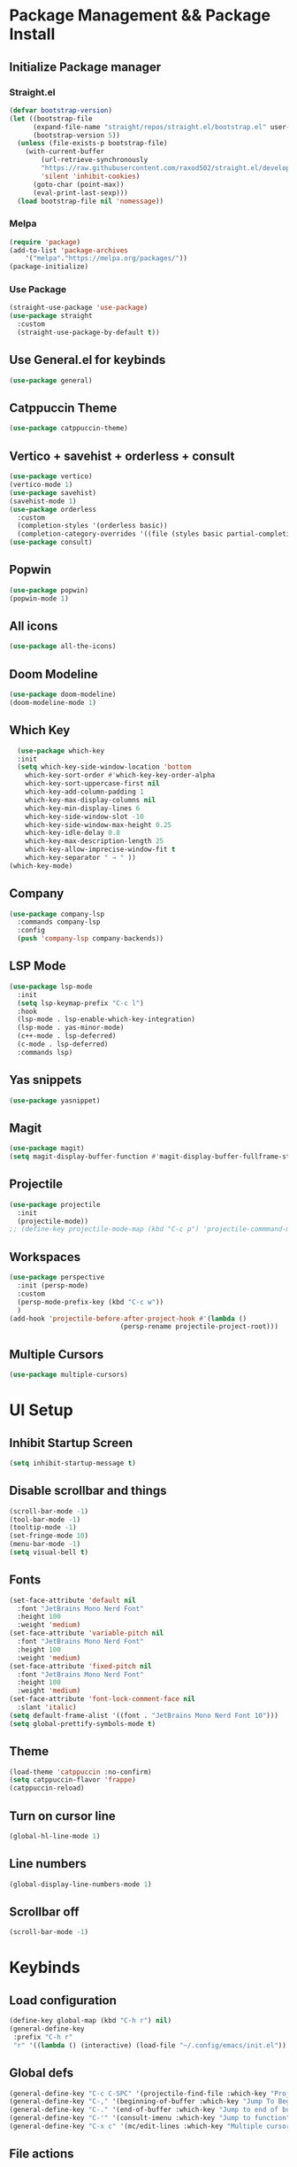 #+TITLE Emacs Config
#+AUTHOR Srinivasan
#+DESCRIPTION: Personal Emacs config
* Package Management && Package Install
** Initialize Package manager
*** Straight.el
#+BEGIN_SRC emacs-lisp
(defvar bootstrap-version)
(let ((bootstrap-file
      (expand-file-name "straight/repos/straight.el/bootstrap.el" user-emacs-directory))
      (bootstrap-version 5))
  (unless (file-exists-p bootstrap-file)
    (with-current-buffer
        (url-retrieve-synchronously
        "https://raw.githubusercontent.com/raxod502/straight.el/develop/install.el"
        'silent 'inhibit-cookies)
      (goto-char (point-max))
      (eval-print-last-sexp)))
  (load bootstrap-file nil 'nomessage))  
#+END_SRC
*** Melpa
#+BEGIN_SRC emacs-lisp
  (require 'package)
  (add-to-list 'package-archives
      '("melpa"."https://melpa.org/packages/"))
  (package-initialize)
#+END_SRC
*** Use Package
#+BEGIN_SRC emacs-lisp
  (straight-use-package 'use-package)
  (use-package straight
    :custom
    (straight-use-package-by-default t))
#+END_SRC
** Use General.el for keybinds
#+BEGIN_SRC emacs-lisp
  (use-package general)
#+END_SRC
** Catppuccin Theme
#+BEGIN_SRC emacs-lisp
  (use-package catppuccin-theme)
#+END_SRC
** Vertico + savehist + orderless + consult
#+BEGIN_SRC emacs-lisp
  (use-package vertico)
  (vertico-mode 1)
  (use-package savehist)
  (savehist-mode 1)
  (use-package orderless
    :custom
    (completion-styles '(orderless basic))
    (completion-category-overrides '((file (styles basic partial-completion)))))
  (use-package consult)
#+END_SRC
** Popwin
#+BEGIN_SRC emacs-lisp
  (use-package popwin)
  (popwin-mode 1)
#+END_SRC
** All icons
#+BEGIN_SRC emacs-lisp
  (use-package all-the-icons)
#+END_SRC
** Doom Modeline
#+BEGIN_SRC emacs-lisp
  (use-package doom-modeline)
  (doom-modeline-mode 1)
#+END_SRC
** Which Key
#+BEGIN_SRC emacs-lisp
    (use-package which-key
    :init
    (setq which-key-side-window-location 'bottom
	  which-key-sort-order #'which-key-key-order-alpha
	  which-key-sort-uppercase-first nil
	  which-key-add-column-padding 1
	  which-key-max-display-columns nil
	  which-key-min-display-lines 6
	  which-key-side-window-slot -10
	  which-key-side-window-max-height 0.25
	  which-key-idle-delay 0.8
	  which-key-max-description-length 25
	  which-key-allow-imprecise-window-fit t
	  which-key-separator " → " ))
  (which-key-mode)
#+END_SRC
** Company
#+BEGIN_SRC emacs-lisp
  (use-package company-lsp
    :commands company-lsp
    :config
    (push 'company-lsp company-backends))
#+END_SRC
** LSP Mode
#+BEGIN_SRC emacs-lisp
  (use-package lsp-mode
    :init
    (setq lsp-keymap-prefix "C-c l")
    :hook
    (lsp-mode . lsp-enable-which-key-integration)
    (lsp-mode . yas-minor-mode)
    (c++-mode . lsp-deferred)
    (c-mode . lsp-deferred)
    :commands lsp)
#+END_SRC
** Yas snippets
#+BEGIN_SRC emacs-lisp
  (use-package yasnippet)
#+END_SRC
** Magit
#+BEGIN_SRC emacs-lisp
  (use-package magit)
  (setq magit-display-buffer-function #'magit-display-buffer-fullframe-status-v1)
#+END_SRC
** Projectile
#+BEGIN_SRC emacs-lisp
  (use-package projectile
    :init
    (projectile-mode))
  ;; (define-key projectile-mode-map (kbd "C-c p") 'projectile-commmand-map)
#+END_SRC
** Workspaces
#+BEGIN_SRC emacs-lisp
  (use-package perspective
    :init (persp-mode)
    :custom
    (persp-mode-prefix-key (kbd "C-c w"))
    )
  (add-hook 'projectile-before-after-project-hook #'(lambda ()
						      (persp-rename projectile-project-root)))

#+END_SRC
** Multiple Cursors
#+BEGIN_SRC emacs-lisp
  (use-package multiple-cursors)
#+END_SRC
* UI Setup
** Inhibit Startup Screen
#+BEGIN_SRC emacs-lisp
  (setq inhibit-startup-message t)
#+END_SRC
** Disable scrollbar and things
#+BEGIN_SRC emacs-lisp
  (scroll-bar-mode -1)
  (tool-bar-mode -1)
  (tooltip-mode -1)
  (set-fringe-mode 10)
  (menu-bar-mode -1)
  (setq visual-bell t)
#+END_SRC
** Fonts
#+BEGIN_SRC emacs-lisp
  (set-face-attribute 'default nil
    :font "JetBrains Mono Nerd Font"
    :height 100
    :weight 'medium)
  (set-face-attribute 'variable-pitch nil
    :font "JetBrains Mono Nerd Font"
    :height 100
    :weight 'medium)
  (set-face-attribute 'fixed-pitch nil
    :font "JetBrains Mono Nerd Font"
    :height 100
    :weight 'medium)
  (set-face-attribute 'font-lock-comment-face nil
    :slant 'italic)
  (setq default-frame-alist '((font . "JetBrains Mono Nerd Font 10")))
  (setq global-prettify-symbols-mode t)

#+END_SRC
** Theme
#+BEGIN_SRC emacs-lisp
  (load-theme 'catppuccin :no-confirm)
  (setq catppuccin-flavor 'frappe)
  (catppuccin-reload)
#+END_SRC
** Turn on cursor line
#+BEGIN_SRC emacs-lisp
  (global-hl-line-mode 1)
#+END_SRC
** Line numbers
#+BEGIN_SRC emacs-lisp
  (global-display-line-numbers-mode 1)
#+END_SRC
** Scrollbar off
#+BEGIN_SRC emacs-lisp
  (scroll-bar-mode -1)
#+END_SRC

* Keybinds
** Load configuration
#+BEGIN_SRC emacs-lisp
  (define-key global-map (kbd "C-h r") nil)
  (general-define-key
   :prefix "C-h r"
   "r" '((lambda () (interactive) (load-file "~/.config/emacs/init.el")) :which-key "Reload emacs config"))
#+END_SRC
** Global defs
#+BEGIN_SRC emacs-lisp
  (general-define-key "C-c C-SPC" '(projectile-find-file :which-key "Projectile-find-file"))
  (general-define-key "C-," '(beginning-of-buffer :which-key "Jump To Beginning of buffer"))
  (general-define-key "C-." '(end-of-buffer :which-key "Jump to end of buffer"))
  (general-define-key "C-'" '(consult-imenu :which-key "Jump to function"))
  (general-define-key "C-x c" '(mc/edit-lines :which-key "Multiple cursor in region"))q
#+END_SRC
** File actions
#+BEGIN_SRC emacs-lisp
  (general-define-key
   :prefix "C-c f"
   "s" '(consult-line :which-key "File Search")
   "d" '(delete-file :which-key "File Delete")
   "K" '(rename-file :which-key "File rename")
   )
#+END_SRC
** Projectile
#+BEGIN_SRC emacs-lisp
  (general-define-key
   :prefix "C-c p"
   "p" '(projectile-switch-project :which-key "Projectile Switch Project")
   "f" '(projectile-find-file :which-key "Projectile Find File")
   "s" '(consult-ripgrep :which-key "Projectile Search Project")
   )
#+END_SRC 
** Magit
#+BEGIN_SRC emacs-lisp
  (general-define-key
   :prefix "C-c g"
   "g" '(magit-status :which-key "Magit Status")
   "B" '(magit-blame-echo :which-key "Magit Blame")
   "b" '(magit-branch-checkout :which-key "Magit Checkout")
   )
#+END_SRC
